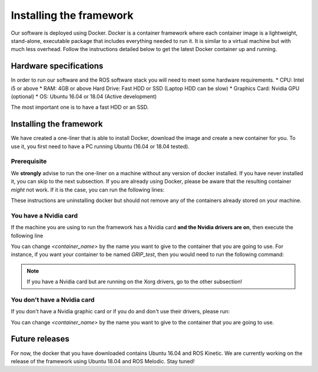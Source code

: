 *************************
Installing the framework
*************************

Our software is deployed using Docker. Docker is a container framework where each container image is a lightweight, stand-alone, executable package that includes everything needed to run it. It is similar to a virtual machine but with much less overhead. Follow the instructions detailed below to get the latest Docker container up and running.

Hardware specifications
#######################

In order to run our software and the ROS software stack you will need to meet some hardware requirements.
* CPU: Intel i5 or above
* RAM: 4GB or above Hard Drive: Fast HDD or SSD (Laptop HDD can be slow)
* Graphics Card: Nvidia GPU (optional)
* OS: Ubuntu 16.04 or 18.04 (Active development)

The most important one is to have a fast HDD or an SSD.

Installing the framework
#######################


We have created a one-liner that is able to install Docker, download the image and create a new container for you. To use it, you first need to have a PC running Ubuntu (16.04 or 18.04 tested).

Prerequisite
*************
We **strongly** advise to run the one-liner on a machine without any version of docker installed. If you have never installed it, you can skip to the next subsection. If you are already using Docker, please be aware that the resulting container *might* not work. If it is the case, you can run the following lines:

.. prompt:: bash $

   sudo apt purge -y docker-engine docker docker.io docker-ce
   sudo apt autoremove -y --purge docker-engine docker docker.io docker-ce

These instructions are uninstalling docker but should not remove any of the containers already stored on your machine.

You have a Nvidia card
***********************
If the machine you are using to run the framework has a Nvidia card **and the Nvidia drivers are on**, then execute the following line

.. prompt:: bash $

   bash <(curl -Ls bit.ly/run-aurora) docker_deploy product=hand_e nvidia_docker=true tag=kinetic-nvidia-release reinstall=true sim_icon=false image=shadowrobot/sr_grip container_name=<container_name>

You can change `<container_name>` by the name you want to give to the container that you are going to use. For instance, if you want your container to be named *GRIP_test*, then you would need to run the following command:

.. prompt:: bash $

   bash <(curl -Ls bit.ly/run-aurora) docker_deploy product=hand_e nvidia_docker=true tag=kinetic-nvidia-release reinstall=true sim_icon=false image=shadowrobot/sr_grip container_name=GRIP_test

.. note::
    If you have a Nvidia card but are running on the Xorg drivers, go to the other subsection!

You don't have a Nvidia card
*****************************
If you don't have a Nvidia graphic card or if you do and don't use their drivers, please run:

.. prompt:: bash $

   bash <(curl -Ls bit.ly/run-aurora) docker_deploy product=hand_e nvidia_docker=false tag=kinetic-release reinstall=true sim_icon=false image=shadowrobot/sr_grip container_name=<container_name>

You can change `<container_name>` by the name you want to give to the container that you are going to use.

Future releases
###############
For now, the docker that you have downloaded contains Ubuntu 16.04 and ROS Kinetic. We are currently working on the release of the framework using Ubuntu 18.04 and ROS Melodic. Stay tuned!
